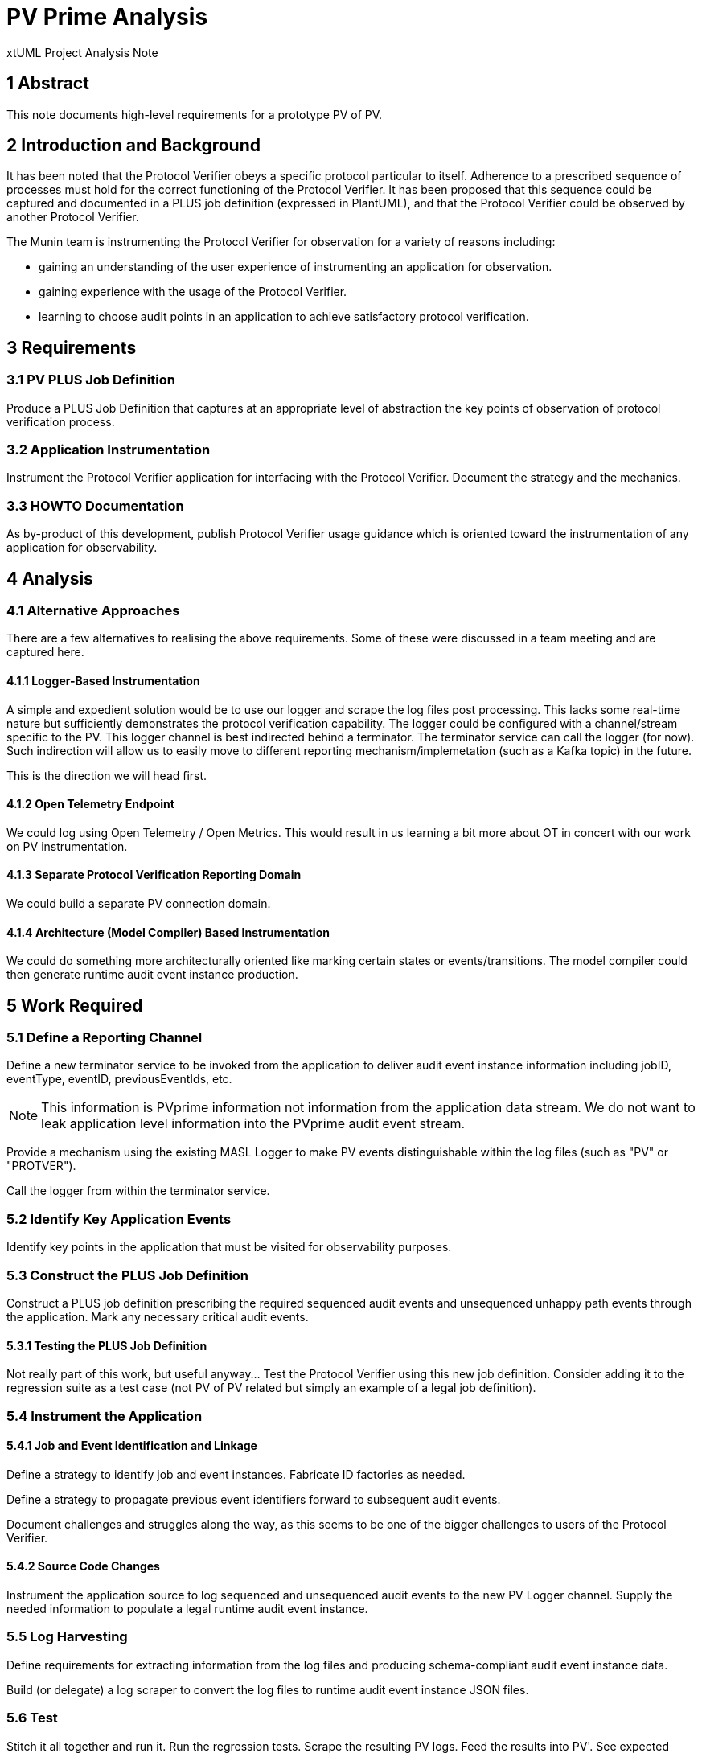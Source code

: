 = PV Prime Analysis

xtUML Project Analysis Note

== 1 Abstract

This note documents high-level requirements for a prototype PV of PV.

== 2 Introduction and Background

It has been noted that the Protocol Verifier obeys a specific protocol
particular to itself.  Adherence to a prescribed sequence of processes
must hold for the correct functioning of the Protocol Verifier.  It has
been proposed that this sequence could be captured and documented in a
PLUS job definition (expressed in PlantUML), and that the Protocol Verifier
could be observed by another Protocol Verifier.

The Munin team is instrumenting the Protocol Verifier for observation for
a variety of reasons including:

* gaining an understanding of the user experience of instrumenting an
  application for observation.
* gaining experience with the usage of the Protocol Verifier.
* learning to choose audit points in an application to achieve
  satisfactory protocol verification.

== 3 Requirements

=== 3.1 PV PLUS Job Definition

Produce a PLUS Job Definition that captures at an appropriate level of
abstraction the key points of observation of protocol verification
process.

=== 3.2 Application Instrumentation

Instrument the Protocol Verifier application for interfacing with the
Protocol Verifier.  Document the strategy and the mechanics.

=== 3.3 HOWTO Documentation

As by-product of this development, publish Protocol Verifier usage
guidance which is oriented toward the instrumentation of any application
for observability.

== 4 Analysis

=== 4.1 Alternative Approaches

There are a few alternatives to realising the above requirements.  Some of
these were discussed in a team meeting and are captured here.

==== 4.1.1 Logger-Based Instrumentation

A simple and expedient solution would be to use our logger and scrape the
log files post processing.  This lacks some real-time nature but
sufficiently demonstrates the protocol verification capability.  The
logger could be configured with a channel/stream specific to the PV.
This logger channel is best indirected behind a terminator.  The
terminator service can call the logger (for now).  Such indirection will
allow us to easily move to different reporting mechanism/implemetation
(such as a Kafka topic) in the future.

This is the direction we will head first.

==== 4.1.2 Open Telemetry Endpoint

We could log using Open Telemetry / Open Metrics.  This would result in us
learning a bit more about OT in concert with our work on PV instrumentation.

==== 4.1.3 Separate Protocol Verification Reporting Domain

We could build a separate PV connection domain.

==== 4.1.4 Architecture (Model Compiler) Based Instrumentation

We could do something more architecturally oriented like marking certain
states or events/transitions.  The model compiler could then generate
runtime audit event instance production.

== 5 Work Required

=== 5.1 Define a Reporting Channel

Define a new terminator service to be invoked from the application to
deliver audit event instance information including jobID, eventType,
eventID, previousEventIds, etc.

NOTE:  This information is PVprime information not information from the
       application data stream.  We do not want to leak application level
       information into the PVprime audit event stream.

Provide a mechanism using the existing MASL Logger to make PV events
distinguishable within the log files (such as "PV" or "PROTVER").

Call the logger from within the terminator service.

=== 5.2 Identify Key Application Events

Identify key points in the application that must be visited for
observability purposes.

=== 5.3 Construct the PLUS Job Definition

Construct a PLUS job definition prescribing the required sequenced audit
events and unsequenced unhappy path events through the application.  Mark
any necessary critical audit events.

==== 5.3.1 Testing the PLUS Job Definition

Not really part of this work, but useful anyway...  Test the Protocol
Verifier using this new job definition.  Consider adding it to the
regression suite as a test case (not PV of PV related but simply an
example of a legal job definition).

=== 5.4 Instrument the Application

==== 5.4.1 Job and Event Identification and Linkage

Define a strategy to identify job and event instances.  Fabricate ID
factories as needed.

Define a strategy to propagate previous event identifiers forward to
subsequent audit events.

Document challenges and struggles along the way, as this seems to be one
of the bigger challenges to users of the Protocol Verifier.

==== 5.4.2 Source Code Changes

Instrument the application source to log sequenced and unsequenced audit
events to the new PV Logger channel.  Supply the needed information to
populate a legal runtime audit event instance.

=== 5.5 Log Harvesting

Define requirements for extracting information from the log files and
producing schema-compliant audit event instance data.

Build (or delegate) a log scraper to convert the log files to runtime
audit event instance JSON files.

=== 5.6 Test

Stitch it all together and run it.  Run the regression tests.  Scrape the
resulting PV logs.  Feed the results into PV'.  See expected results.

=== 5.7 Publish HOWTO

Author a HOWTO harvesting experience to be enjoyed by those who follow.

== 6 Acceptance Test

. Run `regression.sh`.
. Collect and scrape PV logs into PV' audit event instance files.
. Run PV' feeding it the PV of PV audit event instances.
. Observe correct behaviour.

== 7 Document References

. [[dr-1]] https://onefact.atlassian.net/browse/MUN2-116[PVprime Analysis JIRA issue]

---

This work is licensed under the Creative Commons CC0 License

---
